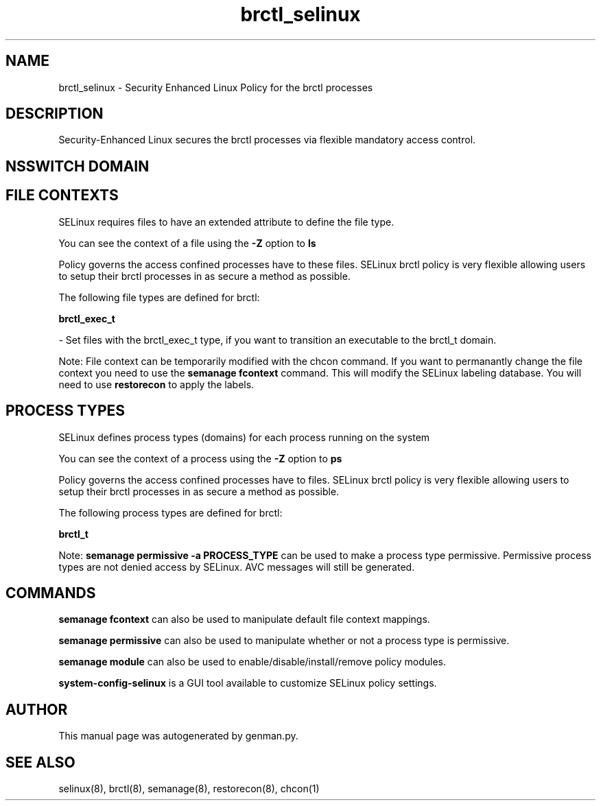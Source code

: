 .TH  "brctl_selinux"  "8"  "brctl" "dwalsh@redhat.com" "brctl SELinux Policy documentation"
.SH "NAME"
brctl_selinux \- Security Enhanced Linux Policy for the brctl processes
.SH "DESCRIPTION"

Security-Enhanced Linux secures the brctl processes via flexible mandatory access
control.  

.SH NSSWITCH DOMAIN

.SH FILE CONTEXTS
SELinux requires files to have an extended attribute to define the file type. 
.PP
You can see the context of a file using the \fB\-Z\fP option to \fBls\bP
.PP
Policy governs the access confined processes have to these files. 
SELinux brctl policy is very flexible allowing users to setup their brctl processes in as secure a method as possible.
.PP 
The following file types are defined for brctl:


.EX
.PP
.B brctl_exec_t 
.EE

- Set files with the brctl_exec_t type, if you want to transition an executable to the brctl_t domain.


.PP
Note: File context can be temporarily modified with the chcon command.  If you want to permanantly change the file context you need to use the 
.B semanage fcontext 
command.  This will modify the SELinux labeling database.  You will need to use
.B restorecon
to apply the labels.

.SH PROCESS TYPES
SELinux defines process types (domains) for each process running on the system
.PP
You can see the context of a process using the \fB\-Z\fP option to \fBps\bP
.PP
Policy governs the access confined processes have to files. 
SELinux brctl policy is very flexible allowing users to setup their brctl processes in as secure a method as possible.
.PP 
The following process types are defined for brctl:

.EX
.B brctl_t 
.EE
.PP
Note: 
.B semanage permissive -a PROCESS_TYPE 
can be used to make a process type permissive. Permissive process types are not denied access by SELinux. AVC messages will still be generated.

.SH "COMMANDS"
.B semanage fcontext
can also be used to manipulate default file context mappings.
.PP
.B semanage permissive
can also be used to manipulate whether or not a process type is permissive.
.PP
.B semanage module
can also be used to enable/disable/install/remove policy modules.

.PP
.B system-config-selinux 
is a GUI tool available to customize SELinux policy settings.

.SH AUTHOR	
This manual page was autogenerated by genman.py.

.SH "SEE ALSO"
selinux(8), brctl(8), semanage(8), restorecon(8), chcon(1)
